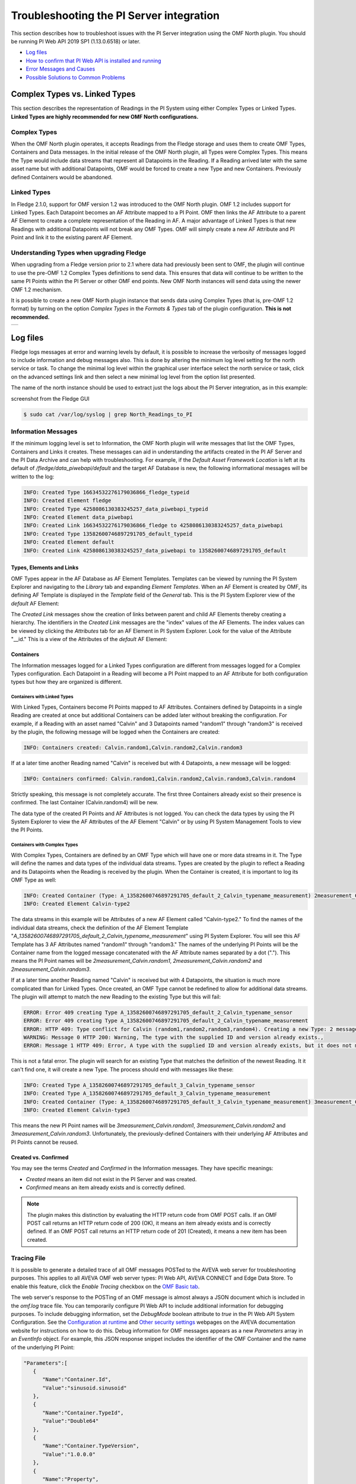 .. Images
.. |img_001| image:: images/tshooting_pi_001.jpg
.. |img_002| image:: images/tshooting_pi_002.jpg
.. |img_003| image:: images/tshooting_pi_003.png
.. |img_004| image:: images/tshooting_pi_004.jpg
.. |img_005| image:: images/tshooting_pi_005.jpg
.. |img_006| image:: images/tshooting_pi_006.jpg
.. |img_007| image:: images/tshooting_pi_007.jpg
.. |img_008| image:: images/tshooting_pi_008.jpg
.. |img_009| image:: images/tshooting_pi_009.jpg
.. |img_010| image:: images/tshooting_pi_010.jpg
.. |AFElement_Default| image:: images/tshooting_pi_011.jpg
.. |AFAttribute_Default| image:: images/tshooting_pi_012.jpg
.. |OMF_tabs| image:: images/OMF_tabs.png
.. |OMF_Persisted| image:: images/OMF_Persisted.png
.. |PersistedPlugins| image:: images/PersistedPlugins.png
.. |PersistedActions| image:: images/PersistActions.png
.. |OMF_Formats| image:: images/OMF_Formats.jpg

*****************************************
Troubleshooting the PI Server integration
*****************************************

This section describes how to troubleshoot issues with the PI Server integration using the OMF North plugin.
You should be running PI Web API 2019 SP1 (1.13.0.6518) or later.

- `Log files`_
- `How to confirm that PI Web API is installed and running`_
- `Error Messages and Causes`_
- `Possible Solutions to Common Problems`_

Complex Types vs. Linked Types
==============================

This section describes the representation of Readings in the PI System using either Complex Types or Linked Types.
**Linked Types are highly recommended for new OMF North configurations.**

Complex Types
-------------

When the OMF North plugin operates, it accepts Readings from the Fledge storage and uses them to create OMF Types, Containers and Data messages.
In the initial release of the OMF North plugin, all Types were Complex Types.
This means the Type would include data streams that represent all Datapoints in the Reading.
If a Reading arrived later with the same asset name but with additional Datapoints, OMF would be forced to create a new Type and new Containers.
Previously defined Containers would be abandoned.

Linked Types
------------

In Fledge 2.1.0, support for OMF version 1.2 was introduced to the OMF North plugin.
OMF 1.2 includes support for Linked Types.
Each Datapoint becomes an AF Attribute mapped to a PI Point.
OMF then links the AF Attribute to a parent AF Element to create a complete representation of the Reading in AF.
A major advantage of Linked Types is that new Readings with additional Datapoints will not break any OMF Types.
OMF will simply create a new AF Attribute and PI Point and link it to the existing parent AF Element.

Understanding Types when upgrading Fledge
-----------------------------------------

When upgrading from a Fledge version prior to 2.1 where data had previously been sent to OMF, the plugin will continue to use the pre-OMF 1.2 Complex Types definitions to send data.
This ensures that data will continue to be written to the same PI Points within the PI Server or other OMF end points. New OMF North instances will send data using the newer OMF 1.2 mechanism.

It is possible to create a new OMF North plugin instance that sends data using Complex Types (that is, pre-OMF 1.2 format) by turning on the option *Complex Types* in the *Formats & Types* tab of the plugin configuration.
**This is not recommended.**

+---------------+
| |OMF_Formats| |
+---------------+

Log files
=========

Fledge logs messages at error and warning levels by default, it is possible to increase the verbosity of messages logged to include information and debug messages also. This is done by altering the minimum log level setting for the north service or task. To change the minimal log level within the graphical user interface select the north service or task, click on the advanced settings link and then select a new minimal log level from the option list presented.

The name of the north instance should be used to extract just the logs about the PI Server integration, as in this example:

screenshot from the Fledge GUI

|img_003|

.. code-block:: console

    $ sudo cat /var/log/syslog | grep North_Readings_to_PI

Information Messages
--------------------

If the minimum logging level is set to Information, the OMF North plugin will write messages that list the OMF Types, Containers and Links it creates.
These messages can aid in understanding the artifacts created in the PI AF Server and the PI Data Archive and can help with troubleshooting.
For example, if the *Default Asset Framework Location* is left at its default of */fledge/data_piwebapi/default* and the target AF Database is new,
the following informational messages will be written to the log:

.. code-block:: bash

    INFO: Created Type 16634532276179036866_fledge_typeid
    INFO: Created Element fledge
    INFO: Created Type 4258086130383245257_data_piwebapi_typeid
    INFO: Created Element data_piwebapi
    INFO: Created Link 16634532276179036866_fledge to 4258086130383245257_data_piwebapi
    INFO: Created Type 13582600746897291705_default_typeid
    INFO: Created Element default
    INFO: Created Link 4258086130383245257_data_piwebapi to 13582600746897291705_default

Types, Elements and Links
~~~~~~~~~~~~~~~~~~~~~~~~~

OMF Types appear in the AF Database as AF Element Templates.
Templates can be viewed by running the PI System Explorer and navigating to the *Library* tab and expanding *Element Templates*.
When an AF Element is created by OMF, its defining AF Template is displayed in the *Template* field of the *General* tab.
This is the PI System Explorer view of the *default* AF Element:

|AFElement_Default|

The *Created Link* messages show the creation of links between parent and child AF Elements thereby creating a hierarchy.
The identifiers in the *Created Link* messages are the "index" values of the AF Elements.
The index values can be viewed by clicking the *Attributes* tab for an AF Element in PI System Explorer.
Look for the value of the Attribute "__id."
This is a view of the Attributes of the *default* AF Element:

|AFAttribute_Default|

Containers
~~~~~~~~~~

The Information messages logged for a Linked Types configuration are different from messages logged for a Complex Types configuration.
Each Datapoint in a Reading will become a PI Point mapped to an AF Attribute for both configuration types but how they are organized is different.

Containers with Linked Types
############################

With Linked Types, Containers become PI Points mapped to AF Attributes.
Containers defined by Datapoints in a single Reading are created at once but additional Containers can be added later without breaking the configuration.
For example, if a Reading with an asset named "Calvin" and 3 Datapoints named "random1" through "random3" is received by the plugin,
the following message will be logged when the Containers are created:

.. code-block:: bash

    INFO: Containers created: Calvin.random1,Calvin.random2,Calvin.random3

If at a later time another Reading named "Calvin" is received but with 4 Datapoints, a new message will be logged:

.. code-block:: bash

    INFO: Containers confirmed: Calvin.random1,Calvin.random2,Calvin.random3,Calvin.random4

Strictly speaking, this message is not completely accurate.
The first three Containers already exist so their presence is confirmed.
The last Container (Calvin.random4) will be new.

The data type of the created PI Points and AF Attributes is not logged.
You can check the data types by using the PI System Explorer to view the AF Attributes of the AF Element "Calvin" or by using PI System Management Tools to view the PI Points.

Containers with Complex Types
#############################

With Complex Types, Containers are defined by an OMF Type which will have one or more data streams in it.
The Type will define the names and data types of the individual data streams.
Types are created by the plugin to reflect a Reading and its Datapoints when the Reading is received by the plugin.
When the Container is created, it is important to log its OMF Type as well:

.. code-block:: bash

    INFO: Created Container (Type: A_13582600746897291705_default_2_Calvin_typename_measurement) 2measurement_Calvin
    INFO: Created Element Calvin-type2

The data streams in this example will be Attributes of a new AF Element called "Calvin-type2."
To find the names of the individual data streams, check the definition of the AF Element Template "*A_13582600746897291705_default_2_Calvin_typename_measurement*"
using PI System Explorer.
You will see this AF Template has 3 AF Attributes named "random1" through "random3."
The names of the underlying PI Points will be the Container name from the logged message concatenated with the AF Attribute names separated by a dot (".").
This means the PI Point names will be *2measurement_Calvin.random1*, *2measurement_Calvin.random2* and *2measurement_Calvin.random3*.

If at a later time another Reading named "Calvin" is received but with 4 Datapoints, the situation is much more complicated than for Linked Types.
Once created, an OMF Type cannot be redefined to allow for additional data streams.
The plugin will attempt to match the new Reading to the existing Type but this will fail:

.. code-block:: bash

    ERROR: Error 409 creating Type A_13582600746897291705_default_2_Calvin_typename_sensor
    ERROR: Error 409 creating Type A_13582600746897291705_default_2_Calvin_typename_measurement
    ERROR: HTTP 409: Type conflict for Calvin (random1,random2,random3,random4). Creating a new Type: 2 messages
    WARNING: Message 0 HTTP 200: Warning, The type with the supplied ID and version already exists.,
    ERROR: Message 1 HTTP 409: Error, A type with the supplied ID and version already exists, but it does not match the supplied type.,

This is not a fatal error.
The plugin will search for an existing Type that matches the definition of the newest Reading.
It it can't find one, it will create a new Type.
The process should end with messages like these:

.. code-block:: bash

    INFO: Created Type A_13582600746897291705_default_3_Calvin_typename_sensor
    INFO: Created Type A_13582600746897291705_default_3_Calvin_typename_measurement
    INFO: Created Container (Type: A_13582600746897291705_default_3_Calvin_typename_measurement) 3measurement_Calvin
    INFO: Created Element Calvin-type3

This means the new PI Point names will be *3measurement_Calvin.random1*, *3measurement_Calvin.random2* and *3measurement_Calvin.random3*.
Unfortunately, the previously-defined Containers with their underlying AF Attributes and PI Points cannot be reused.

Created vs. Confirmed
~~~~~~~~~~~~~~~~~~~~~

You may see the terms *Created* and *Confirmed* in the Information messages.
They have specific meanings:

- *Created* means an item did not exist in the PI Server and was created.
- *Confirmed* means an item already exists and is correctly defined.

.. note::

    The plugin makes this distinction by evaluating the HTTP return code from OMF POST calls.
    If an OMF POST call returns an HTTP return code of 200 (OK), it means an item already exists and is correctly defined.
    If an OMF POST call returns an HTTP return code of 201 (Created), it means a new item has been created.
    
Tracing File
------------

It is possible to generate a detailed trace of all OMF messages POSTed to the AVEVA web server for troubleshooting purposes.
This applies to all AVEVA OMF web server types: PI Web API, AVEVA CONNECT and Edge Data Store.
To enable this feature, click the *Enable Tracing* checkbox on the `OMF Basic tab <../plugins/fledge-north-OMF/index.html#basic>`_.

The web server's response to the POSTing of an OMF message is almost always a JSON document which is included in the *omf.log* trace file.
You can temporarily configure PI Web API to include additional information for debugging purposes.
To include debugging information, set the *DebugMode* boolean attribute to *true* in the PI Web API System Configuration.
See the `Configuration at runtime <https://docs.aveva.com/bundle/pi-web-api/page/1023022.html>`_
and `Other security settings <https://docs.aveva.com/bundle/pi-web-api/page/1023034.html>`_ webpages on the AVEVA documentation website for instructions on how to do this.
Debug information for OMF messages appears as a new *Parameters* array in an *EventInfo* object.
For example, this JSON response snippet includes the identifier of the OMF Container and the name of the underlying PI Point:

.. code-block:: json

       "Parameters":[
          {
             "Name":"Container.Id",
             "Value":"sinusoid.sinusoid"
          },
          {
             "Name":"Container.TypeId",
             "Value":"Double64"
          },
          {
             "Name":"Container.TypeVersion",
             "Value":"1.0.0.0"
          },
          {
             "Name":"Property",
             "Value":"Double64"
          },
          {
             "Name":"PIPoint.Name",
             "Value":"sinusoid.sinusoid"
          }
       ]

.. note::

    AVEVA notes that *DebugMode* should be used for troubleshooting only and should be disabled when you are done.
    In a production environment, the *DebugMode* attribute should be set to *false* to reduce vulnerability to cross-site scripting (XSS).

How to confirm that PI Web API is installed and running
=======================================================

Open the URL *https://piserver_1/piwebapi* in the browser (substituting *piserver_1* with the name and address of your PI Server) to
confirm that your server is reachable and that PI Web API is properly installed.
If PI Web API is configured for Basic authentication, a prompt similar to the example shown below requesting entry of the user name and password will be displayed:

|img_002|

**NOTE:**

- *Enter the user name and password which you set in your Fledge configuration.*

The *PI Web API* *OMF* plugin must be installed to allow the integration with Fledge, in this screenshot the 4th row shows the
proper installation of the plugin:

|img_001|

Select the item *System* to verify the installed version:

|img_010|

Commands to check PI Web API
----------------------------

Open the PI Web API URL and drill drown into the Data Archive and the Asset Framework hierarchies to verify the proper configuration on the PI Server side. Also confirm that the correct permissions have be granted to access these hierarchies.

**Data Archive drill down**

Following the path *DataServers* -> *Points*:

|img_004|

|img_005|

You should be able to browse the *PI Points* page and see your *PI Points* if some data was already sent:

|img_006|

**Asset Framework drill down**

Following the path *AssetServers* -> Select the *Instance* -> Select the proper *Databases* -> drill down into the AF hierarchy up to the required level -> *Elements*:

|img_007|

*selecting the instance*

|img_008|

*selecting the database*

|img_009|

Proceed with the drill down operation up to the desired level/asset.

Error Messages and Causes
=========================

This section documents some of the OMF North error messages that can appear in the Linux system log file */var/log/syslog*.

Loss of Connection to the PI Web API Server
-------------------------------------------

If the OMF North plugin cannot communicate with the PI Web API server over the network, these messages will appear:

.. code-block:: bash

    ERROR: Error sending Data, Failed to send data: Operation canceled - piserver:443 /piwebapi/omf
    WARNING: Connection to the destination data archive has been lost
    ERROR: The PI Web API service piserver:443 is not available. HTTP Code: 503

Whenever the message "*Connection to the destination data archive has been lost*" appears, OMF North will not attempt to send data again until connection is reestablished.
OMF North will attempt to reach the PI Web API server every 60 seconds.
When connection is reestablished, these messages will appear:

.. code-block:: bash

    WARNING: PI Web API 2023 SP1-1.19.0.621 reconnected to piserver:443 OMF Version: 1.2
    INFO: The sending of data has resumed

If the PI Web API server machine is running but PI Web API itself is not, the "*Operation canceled*" message will not appear.
OMF North's attempt to send data to PI Web API will result in an HTTP return code 503 (Service Unavailable):

.. code-block:: bash

    ERROR: The PI Web API service piserver:443 is not available. HTTP Code: 503

HTTP Code 409: Processing cannot continue until data archive errors are corrected
---------------------------------------------------------------------------------

The HTTP return code 409 means Conflict.
If OMF North receives an HTTP return code 409, it means the message it sent has attempted to create an item that already exists but is defined differently.
Neither OMF North nor PI Web API can resolve these conflicts automatically.
OMF North will not attempt to send data again.
You must shut down the OMF North instance and address the problem.

Manual intervention by the system manager will be necessary.
This usually means editing or deleting an item in the PI Asset Framework or the PI Data Archive.
Some specific examples are listed in this section.

HTTP Code 409: The supplied container overlaps with a different existing container
----------------------------------------------------------------------------------

This message means that OMF North is attempting to create a new PI Point but a point with the same name already exists with a different configuration.
There is a procedure for repairing the PI Points if this occurs.
The context in which this message appears differs between configurations with Complex Types and Linked Types.
In both cases, the list of messages ends with "*Processing cannot continue until data archive errors are corrected.*"
This means OMF North must be shut down to correct the problem.

Complex Types
~~~~~~~~~~~~~

.. code-block:: bash

    INFO: Created Type A_13582600746897291705_default_1_Calvin_typename_sensor
    INFO: Created Type A_13582600746897291705_default_1_Calvin_typename_measurement
    ERROR: Error 409 creating Container Calvin
    ERROR: HTTP 409: A Conflict occurred sending the Container message for the asset Calvin (Type: A_13582600746897291705_default_1_Calvin_typename_measurement): 1 message
    ERROR: Message 0 HTTP 409: Error, The supplied container overlaps with a different existing container., Data Archive requires PI Point names to be unique, and treats PI Point names as case-insensitive. The specified type and container were translated into PI Point names, but one or more resulting names were already being used.
    WARNING: HTTP Code 409: Processing cannot continue until data archive errors are corrected

Follow the description in the `Containers with Complex Types`_ section to find the names of the PI Points referenced by these messages.

Linked Types
~~~~~~~~~~~~

.. code-block:: bash

    ERROR: HTTP 409: The OMF endpoint reported a Conflict when sending Containers: 4 messages
    WARNING: Message 0 HTTP 200: Warning, The specified container already exists in cache. If the associated points were manually modified or removed and need to be repaired, please restart PI Web API and send the message again.,
    ERROR: Message 3 HTTP 409: Error, The supplied container overlaps with a different existing container., Data Archive requires PI Point names to be unique, and treats PI Point names as case-insensitive. The specified type and container were translated into PI Point names, but one or more resulting names were already being used.
    WARNING: 2 duplicate messages skipped
    WARNING: Containers attempted: Calvin.random1,Calvin.random2,Calvin.random3,Calvin.random4
    WARNING: HTTP Code 409: Processing cannot continue until data archive errors are corrected

Finding the problem PI Points in a Linked Types configuration is straightforward:
the point names appear in the *Containers attempted* message.
It is not possible to tell which of the PI Points has the problem.
Applying the repair procedure to all PI Points listed in the message is safe.

Repair Procedure
~~~~~~~~~~~~~~~~

- Shut down your OMF North instance
- Start PI System Management Tools as Administrator
- Navigate to *Points* then *Point Builder*
- Search for the problem PI Points
- Click the *General* tab in the lower pane. For each PI Point you wish to repair:

  - Change *Point Source* to "L"
  - Clear the *Exdesc*
- Click the *Save* icon at the top of the page, or press Control-S on your keyboard
- Stop and restart PI Web API
- Start your OMF North instance

When your OMF North instance starts, you may see messages that Containers were created:

.. code-block:: bash

    INFO: Containers created: Calvin.random1,Calvin.random2,Calvin.random3,Calvin.random4

This does not mean that new PI Points were created.
It means the OMF processor in PI Web API overwrote the *Point Source* and *Exdesc* point attributes, thereby adopting the PI Point.
OMF returns HTTP return code 201 (Created) when it does this which is why OMF North logs a *Containers created* message.
If you are examining the *omf.log* trace file, you will see messages reading "*A PI Point was overwritten.*"

HTTP Code 409:  One or more PI Points could not be created
----------------------------------------------------------

If OMF North cannot create a PI Point, the messages are these:

.. code-block:: bash

    ERROR: Error 409 creating Container Calvin
    ERROR: HTTP 409: A Conflict occurred sending the Container message for the asset Calvin: 1 message
    ERROR: Message 0 HTTP 409: Error, One or more PI Points could not be created.,
    WARNING: HTTP Code 409: Processing cannot continue until PI Server errors are corrected

The reason why a PI Point cannot be created is not provided by PI Web API.
It is possible that the user account configured for your OMF North instance does not have privileges to create or edit points.
You can test this by starting PI System Management Tools under the same user account and trying to create or edit a PI Point.

It is possible that your PI License has expired or you have exceeded the licensed number of points.
If this is the case, the messages are different.
See the next section.

PI License Expired or Limit Exceeded
------------------------------------

Processing of OMF Container messages may require creation of one or more PI Points.
If the PI Data Archive license has expired or the limit on the number of PI Points has been exceeded, PI Point creation will fail.
PI Web API responds with an exception which is logged by OMF North:

.. code-block:: bash

    ERROR: HTTP 500: An exception occurred when sending container information to the OMF endpoint: 1 message
    ERROR: Message 0 HTTP 500: Error, One or more PI Points could not be created.,
    ERROR: Message 0 Exception: [-12216] Maximum licensed aggregate Point /Module Count exceeded. Parameter name: FatalError (System.ArgumentException)
    WARNING: Containers attempted: Calvin.random4
    WARNING: HTTP Code 500: Processing cannot continue until data archive errors are corrected

OMF Plugin Persisted Data
=========================

The OMF North plugin must create type information within the OMF subsystem of the PI Server before any data can be sent. This type information is persisted within the PI Server between sessions and must also be persisted within Fledge for each connection to a PI Server. This is done using the plugin data persistence features of the OMF North plugin.

This results in an important connection between a north service or task and a PI Server, which does add extra constraints as to what may be done at each end. It is very important this data is kept synchronized between the two ends. In normal circumstances this is not a problem, but there are some actions that can cause problems and require action on both ends.

Delete a north service or task using the OMF plugin
    If a north service or task using the OMF plugin is deleted then the persisted data of the plugin is also lost. This is Fledge's record of what types have been created in the PI Server and is no longer synchronized following the deletion of the north service. Any new service or task that is created and connected to the same PI Server will receive duplicate type errors from the PI Server. There are two possible solutions to this problem;

        - Remove the type data from the PI Server such that neither end has the type information.

        - Before deleting the north service or task export the plugin persisted data and import that data into the new service or task.

Cleanup a PI Server and reuse and existing OMF North service or task
    This is the opposite problem to that stated above, the plugin will try to send data thinking that the types have already been created in the PI Server and receive an error. Fledge will automatically correct for this and create new types. These new types however will be created with new names, which may not be the desired behavior. Type names are created using a fixed algorithm. To re-use the previous names, stopping the north service and deleting the plugin persisted data will reset the algorithm and recreate the types using the names that had been previously used.

Taking an existing Fledge north task or service and moving it to a new PI Server
    This new PI Server will not have the type information from the old and we will once again get errors when sending data due to these missing types. Fledge will automatically correct for this and create new types. These new types however will be created with new names, which may not be the desired behavior. Type names are created using a fixed algorithm. To re-use the previous names, stopping, the north service and deleting the plugin persisted data will reset the algorithm and recreate the types using the names that had been previously used.

Managing Plugin Persisted Data
------------------------------

This is not a feature that users would ordinarily need to be concerned with.
It is possible to enable *Developer Features* in the Fledge User Interface that will provide a mechanism to manage this data.

Enable Developer Features
~~~~~~~~~~~~~~~~~~~~~~~~~

Navigate to the *Settings* page of the GUI and toggle on the *Developer Features* check box on the bottom left of the page.

Viewing Persisted Data
~~~~~~~~~~~~~~~~~~~~~~

In order to view the persisted data for the plugins of a service open either the *North* or *South* page on the user interface and select your service or task. An page will open that allows you to update the configuration of the plugin. This contains a set of tabs that may be selected, when *Developer Features* are enabled one of these tabs will be labeled *Developer*.

+------------+
| |OMF_tabs| |
+------------+

The *Developer* tab will allow the viewing of the persisted data for all of the plugins in that service, filters and either north or south plugins, for which data is persisted.

Persisted data is only written when a plugin is shutdown, therefore in order to get the most up to date view of the data it is recommended that service is disabled before viewing the persisted data. It is possible to view the persisted data of a running service, however this will be a snapshot taken from the last time the service was shutdown.

+-----------------+
| |OMF_Persisted| |
+-----------------+

It is possible for more than one plugin within a pipeline to persist data.
In order to select between the plugins that have persisted data, a menu is provided in the top left which will list all those plugins for which data can be viewed.

+--------------------+
| |PersistedPlugins| |
+--------------------+

As well as viewing the persisted data it is also possible to perform other actions, such as *Delete*, *Export* and *Import*. These actions are available via a menu that appears in the top right of the screen.

+--------------------+
| |PersistedActions| |
+--------------------+

.. note::

    The service must be disabled before use of the Delete or Import features and to get the latest values when performing an Export.

Understanding The OMF Persisted Data
------------------------------------

The persisted data takes the form of a JSON document.
The format of the persisted data differs between *Linked Type* and *Complex Type* configurations.

Linked Type Persisted Data
~~~~~~~~~~~~~~~~~~~~~~~~~~~

Persisted data for Linked Type configurations does not change.
It is always:

.. code-block:: json

    {
        "type-id":1
    }

Complex Type Persisted Data
~~~~~~~~~~~~~~~~~~~~~~~~~~~

The following is an example of an OMF North instance configured for Complex Types with just the Sinusoid plugin:

.. code-block:: json

    {
      "sentDataTypes": [
	{
	  "sinusoid": {
	    "type-id": 1,
	    "dataTypesShort": "0x101",
	    "hintChecksum": "0x0",
	    "namingScheme": 0,
	    "afhHash": "15489826335467873671",
	    "afHierarchy": "fledge/data_piwebapi/mark",
	    "afHierarchyOrig": "fledge/data_piwebapi/mark",
	    "dataTypes": {
	      "sinusoid": {
		"type": "number",
		"format": "float64"
	      }
	    }
	  }
	}
      ]
    }

The *SentDataTypes* is a JSON array of object, with each object representing one data type that has been sent to the PI Server. The key/value pairs within the object are as follow

+-----------------+-------------------------------------------------------------------------------------------+
| Key             | Description                                                                               |
+=================+===========================================================================================+
| type-id         | An index of the different types sent for this asset. Each time a new type is sent to the  |
|                 | PI Server for this asset this index will be incremented.                                  |
+-----------------+-------------------------------------------------------------------------------------------+
| dataTypesShort  | A summary of the types in the datatypes of the asset. The value is an encoded number that |
|                 | contains the count of each of base types, integer, float and string, in the datapoints of |
|                 | this asset.                                                                               |
+-----------------+-------------------------------------------------------------------------------------------+
| hintChecksum    | A checksum of the OMFHints used to create this type. 0 if no OMF Hint was used.           |
+-----------------+-------------------------------------------------------------------------------------------+
| namingScheme    | The current OMF naming scheme when the type was sent.                                     |
+-----------------+-------------------------------------------------------------------------------------------+
| afhHash         | A Hash of the AF settings for the type.                                                   |
+-----------------+-------------------------------------------------------------------------------------------+
| afHierarchy     | The AF Hierarchy location.                                                                |
+-----------------+-------------------------------------------------------------------------------------------+
| afHierarchyOrig | The original setting of AF Hierarchy. This may differ from the above if specific AF rules |
|                 | are in place.                                                                             |
+-----------------+-------------------------------------------------------------------------------------------+
| dataTypes       | The data type sent to the PI Server. This is an actually OMF type definition and is the   |
|                 | exact type definition sent to the PI Web API endpoint.                                    |
+-----------------+-------------------------------------------------------------------------------------------+

Possible Solutions to Common Problems
=====================================

The solutions in this section apply to *Complex Type* configurations only.

Recreate PI Server objects and resend data to the same AF Hierarchy
-------------------------------------------------------------------

Recreate a single PI Server object or a set of PI Server objects.
Resend all the data for them to the PI Server on the Asset Framework hierarchy level.
    
Procedure:
    - Disable the first OMF North instance
    - Delete the AF Elements in the AF Database that are to be recreated or were partially sent
    - Create a new **DISABLED** OMF North instance using a new, unique name and having the same AF hierarchy as the first OMF North instance
    - Install *fledge-filter-asset* on the new OMF North instance
    - Configure *fledge-filter-asset* with a rule like this:

    .. code-block:: JSON

	{
	   "rules":[
	      {
	         "asset_name":"asset_4",
	         "action":"include"
	      }
	   ],
	   "defaultAction":"exclude"
	}

    - Enable the second OMF North instance
    - Let the second OMF North instance send the desired amount of data and then disable it
    - Enable the first OMF North instance

.. note::

    - The second OMF North instance will be used only to recreate the objects and resend the data
    - The second OMF North instance will resend all the data available for the specified *included* assets
    - There will some data duplicated for the recreated assets because part of the information will be managed by both the north instances

Recreate PI Server objects and resend data to the same AF Hierarchy
-------------------------------------------------------------------

This is similar to the previous procedure except that the destination AF hierarchy will be different from the original.

Procedure:
    - Disable the first OMF North instance
    - Create a new OMF North instance using a new, unique name and having a new AF hierarchy.
      The location in the AF hierarchy is set on the *Asset Framework* tab, *Default Asset Framework Location* field.

.. note::

    - This solution will create a set of new objects unrelated to the previous ones
    - All the data stored in Fledge will be sent

Resend Data with Data Duplication
---------------------------------

Recreate all the PI Server objects and resend all the data to the PI Server on the same Asset Framework hierarchy level of the first OMF North instance WITH data duplication.

Procedure:
    - Disable the first OMF North instance
    - Delete the AF Elements and AF Element Templates in the AF Database that were partially deleted
    - Stop and restart PI Web API
    - Create a new OMF North instance using the same AF hierarchy.
      The location in the AF hierarchy is set on the *Asset Framework* tab, *Default Asset Framework Location* field.

.. note::

    - All the Types will be recreated on the PI Server.
      If the structure of each asset, number and types of the properties do not change, the data will be accepted and laced into the PI Server without any error.
      PI Web API 2019 SP1 (1.13.0.6518) (and later) will accept the data.
    - Using PI Web API 2019 SP1 1.13.0.6518, the PI Data Archive creates objects with the compression feature disabled.
      This will cause any data that was previously loaded and is still present in the PI Data Archive to be duplicated.

Resend Data without Data Duplication
------------------------------------

Recreate all the PI Server objects and resend all the data to the PI Server on the same Asset Framework hierarchy level of the first OMF North instance WITHOUT data duplication.

Procedure:
    - Disable the first OMF North instance
    - Delete all the AF Elements and AF Element Templates in the AF Database and PI Points in the PI Data Archive that were sent by the first OMF North instance
    - Stop and restart PI Web API
    - Create a new OMF North instance using the same AF hierarchy.
      The location in the AF hierarchy is set on the *Asset Framework* tab, *Default Asset Framework Location* field.

.. note::

    - All the data stored in Fledge will be sent
